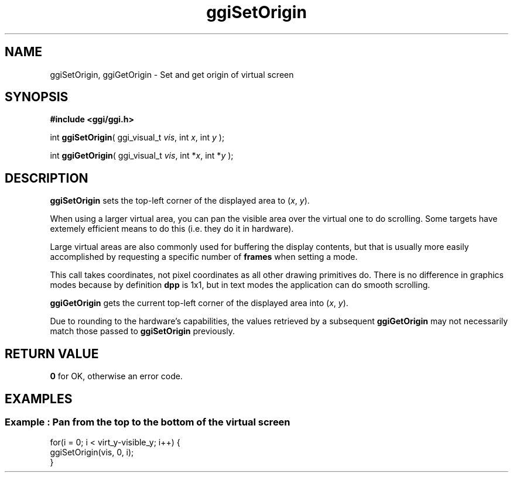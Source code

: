 .TH "ggiSetOrigin" 3 GGI
.SH NAME
ggiSetOrigin, ggiGetOrigin \- Set and get origin of virtual screen
.SH SYNOPSIS
\fB#include <ggi/ggi.h>\fR

int \fBggiSetOrigin\fR( ggi_visual_t \fIvis\fR, int \fIx\fR, int \fIy\fR );

int \fBggiGetOrigin\fR( ggi_visual_t \fIvis\fR, int *\fIx\fR, int *\fIy\fR );
.SH DESCRIPTION
\fBggiSetOrigin\fR sets the top-left corner of the displayed area to (\fIx\fR, \fIy\fR).

When using a larger virtual area, you can pan the visible area over the virtual one to do scrolling. Some targets have extemely efficient means to do this (i.e. they do it in hardware).

Large virtual areas are also commonly used for buffering the display contents, but that is usually more easily accomplished by requesting a specific number of \fBframes\fR when setting a mode.

This call takes coordinates, not pixel coordinates as all other drawing primitives do. There is no difference in graphics modes because by definition \fBdpp\fR is 1x1, but in text modes the application can do smooth scrolling.

\fBggiGetOrigin\fR gets the current top-left corner of the displayed area into (\fIx\fR, \fIy\fR).

Due to rounding to the hardware's capabilities, the values retrieved by a subsequent \fBggiGetOrigin\fR may not necessarily match those passed to \fBggiSetOrigin\fR previously.
.SH RETURN VALUE
\fB0\fR for OK, otherwise an error code.
.SH EXAMPLES
.SS Example : Pan from the top to the bottom of the virtual screen
.nf

for(i = 0; i < virt_y-visible_y; i++) {
        ggiSetOrigin(vis, 0, i);
}

.fi

